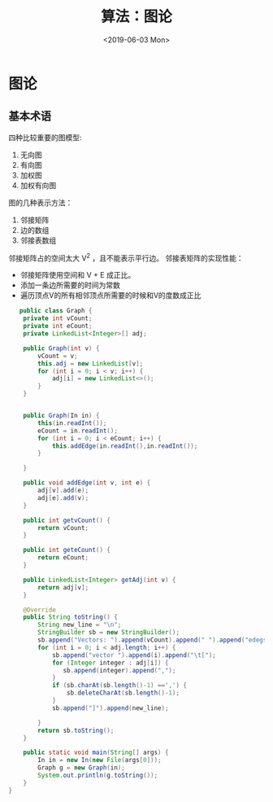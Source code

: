 #+TITLE: 算法：图论
#+DATE:<2019-06-03 Mon>

* 图论
** 基本术语

   四种比较重要的图模型:
    1. 无向图
    2. 有向图
    3. 加权图
    4. 加权有向图
   图的几种表示方法：
    1. 邻接矩阵
    2. 边的数组
    3. 邻接表数组
   邻接矩阵占的空间太大 V^2 ，且不能表示平行边。
   邻接表矩阵的实现性能：
   - 邻接矩阵使用空间和 V + E 成正比。
   - 添加一条边所需要的时间为常数
   - 遍历顶点V的所有相邻顶点所需要的时候和V的度数成正比
   
   #+BEGIN_SRC java
   public class Graph {
    private int vCount;
    private int eCount;
    private LinkedList<Integer>[] adj;

    public Graph(int v) {
        vCount = v;
        this.adj = new LinkedList[v];
        for (int i = 0; i < v; i++) {
            adj[i] = new LinkedList<>();
        }
    }


    public Graph(In in) {
        this(in.readInt());
        eCount = in.readInt();
        for (int i = 0; i < eCount; i++) {
            this.addEdge(in.readInt(),in.readInt());
        }

    }

    public void addEdge(int v, int e) {
        adj[v].add(e);
        adj[e].add(v);
    }

    public int getvCount() {
        return vCount;
    }

    public int geteCount() {
        return eCount;
    }

    public LinkedList<Integer> getAdj(int v) {
        return adj[v];
    }

    @Override
    public String toString() {
        String new_line = "\n";
        StringBuilder sb = new StringBuilder();
        sb.append("Vectors: ").append(vCount).append(" ").append("edegs: ").append(vCount).append(new_line);
        for (int i = 0; i < adj.length; i++) {
            sb.append("vector ").append(i).append("\t[");
            for (Integer integer : adj[i]) {
               sb.append(integer).append(",");
            }
            if (sb.charAt(sb.length()-1) ==',') {
                sb.deleteCharAt(sb.length()-1);
            }
            sb.append("]").append(new_line);

        }
        return sb.toString();
    }

    public static void main(String[] args) {
        In in = new In(new File(args[0]));
        Graph g = new Graph(in);
        System.out.println(g.toString());
    }
}
   
   #+END_SRC
 

